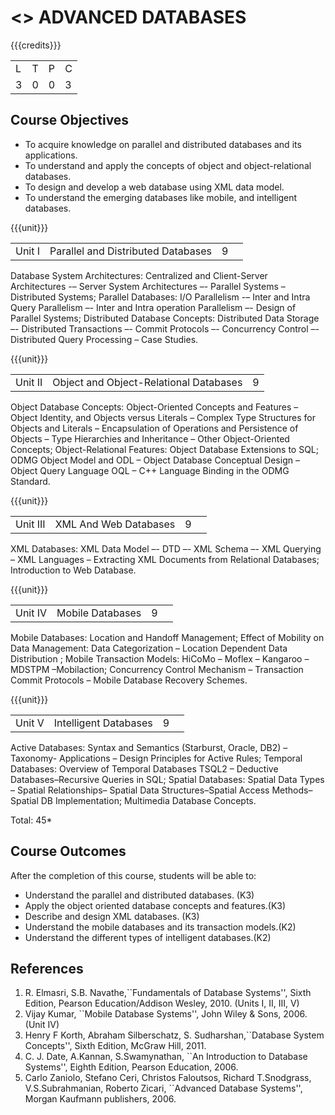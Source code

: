 * <<<CP1222>>> ADVANCED DATABASES 
:properties:
:author: P. Mirunalini, A. Beulah
:date: 27 June 2018
:end:

#+startup: showall

{{{credits}}}
| L | T | P | C |
| 3 | 0 | 0 | 3 |

** Course Objectives
- To acquire knowledge on parallel and distributed databases and its applications. 
- To understand  and apply the concepts of object and object-relational databases.
- To design and develop a web database using XML data model. 
- To understand the emerging databases like mobile, and intelligent databases. 

{{{unit}}}
|Unit I |Parallel and Distributed Databases|9| 		
Database System Architectures: Centralized and Client-Server Architectures -– Server System Architectures –- Parallel Systems -- Distributed Systems; Parallel Databases: I/O Parallelism -– Inter and Intra Query Parallelism –- Inter and Intra operation Parallelism –- Design of Parallel Systems; Distributed Database Concepts: Distributed Data Storage –- Distributed Transactions –- Commit Protocols –- Concurrency Control –- Distributed Query Processing -- Case Studies.  

{{{unit}}}
|Unit II|Object and Object-Relational Databases|9|
Object Database Concepts: Object-Oriented Concepts and Features -- Object Identity, and Objects versus Literals -- Complex Type Structures for Objects and Literals -- Encapsulation of Operations and Persistence of Objects -- Type Hierarchies and Inheritance -- Other Object-Oriented Concepts; Object-Relational Features: Object Database Extensions to SQL; ODMG Object Model and ODL -- Object Database Conceptual Design -- Object Query Language OQL -- C++ Language Binding in the ODMG Standard.

{{{unit}}}
|Unit III|XML And Web Databases |9| 
XML Databases: XML Data Model –- DTD –- XML Schema –- XML Querying -- XML Languages -- Extracting XML Documents from Relational Databases; Introduction to Web Database.

{{{unit}}}
|Unit IV|Mobile Databases |9| 
Mobile Databases: Location and Handoff Management; Effect of Mobility on Data Management: Data Categorization -- Location Dependent Data Distribution ; Mobile Transaction Models: HiCoMo -- Moflex -- Kangaroo -- MDSTPM --Mobilaction; Concurrency Control Mechanism -- Transaction Commit Protocols -- Mobile Database Recovery Schemes.

{{{unit}}}
|Unit V|Intelligent Databases |9| 
Active Databases: Syntax and Semantics (Starburst, Oracle, DB2) -- Taxonomy- Applications -- Design Principles for Active Rules; Temporal Databases: Overview of Temporal Databases TSQL2 -- Deductive Databases--Recursive Queries in SQL; Spatial Databases: Spatial Data Types -- Spatial Relationships-- Spatial Data Structures--Spatial Access Methods-- Spatial DB Implementation; Multimedia Database Concepts.

\hfill *Total: 45*

** Course Outcomes
After the completion of this course, students will be able to: 
- Understand the parallel and distributed databases. (K3)
- Apply the object oriented database concepts and features.(K3)
- Describe and design XML databases. (K3)
- Understand the mobile databases and its transaction models.(K2)
- Understand the different types of intelligent databases.(K2)


      
** References
1. R. Elmasri, S.B. Navathe,``Fundamentals of Database Systems'',
   Sixth Edition, Pearson Education/Addison Wesley, 2010. (Units I,
   II, III, V)
2. Vijay Kumar, ``Mobile Database Systems'', John Wiley &
   Sons, 2006. (Unit IV)
3. Henry F Korth, Abraham Silberschatz, S. Sudharshan,``Database
   System Concepts'', Sixth Edition, McGraw Hill, 2011.
4. C. J. Date, A.Kannan, S.Swamynathan, ``An Introduction to Database
   Systems'', Eighth Edition, Pearson Education, 2006.
5. Carlo Zaniolo, Stefano Ceri, Christos Faloutsos, Richard
   T.Snodgrass, V.S.Subrahmanian, Roberto Zicari, ``Advanced Database
   Systems'', Morgan Kaufmann publishers, 2006.
